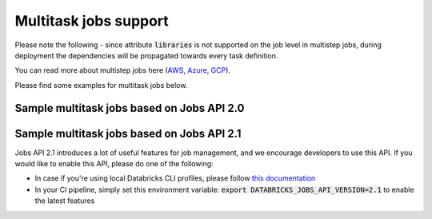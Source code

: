 Multitask jobs support
======================

Please note the following - since attribute :code:`libraries` is not supported on the job level in multistep jobs, during deployment the dependencies will be propagated towards every task definition.

You can read more about multistep jobs here (`AWS <https://docs.databricks.com/data-engineering/jobs/index.html>`_, `Azure <https://docs.microsoft.com/en-us/azure/databricks/data-engineering/jobs/>`_, `GCP <https://docs.gcp.databricks.com/data-engineering/jobs/index.html>`_).

Please find some examples for multitask jobs below.

Sample multitask jobs based on Jobs API 2.0
-------------------------------------------

.. tabs::

   .. tab:: JSON

      .. literalinclude:: ../../../tests/deployment-configs/03-multitask-job.json
         :language: JSON

   .. tab:: YAML

      .. literalinclude:: ../../../tests/deployment-configs/03-multitask-job.yaml
         :language: yaml

Sample multitask jobs based on Jobs API 2.1
-------------------------------------------

Jobs API 2.1 introduces a lot of useful features for job management, and we encourage developers to use this API.
If you would like to enable this API, please do one of the following:

* In case if you're using local Databricks CLI profiles, please follow `this documentation <https://docs.databricks.com/dev-tools/cli/jobs-cli.html#requirements-to-call-the-jobs-rest-api-21>`_
* In your CI pipeline, simply set this environment variable: :code:`export DATABRICKS_JOBS_API_VERSION=2.1` to enable the latest features


.. tabs::

   .. tab:: JSON

      .. literalinclude:: ../../../tests/deployment-configs/06-json-jobs-api-2.1-example.json
         :language: JSON

   .. tab:: YAML

      .. literalinclude:: ../../../tests/deployment-configs/06-yaml-jobs-api-2.1-example.yaml
         :language: yaml
